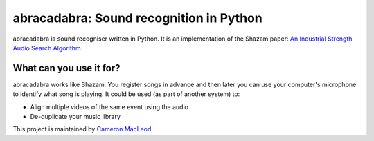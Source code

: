abracadabra: Sound recognition in Python
========================================

abracadabra is sound recogniser written in Python. It is an implementation of the Shazam paper: `An Industrial Strength Audio Search Algorithm <https://www.ee.columbia.edu/~dpwe/papers/Wang03-shazam.pdf>`_.

What can you use it for?
------------------------

abracadabra works like Shazam. You register songs in advance and then later you can use your computer's microphone to identify what song is playing. It could be used (as part of another system) to:

* Align multiple videos of the same event using the audio
* De-duplicate your music library


This project is maintained by `Cameron MacLeod <https://www.cameronmacleod.com>`_.
